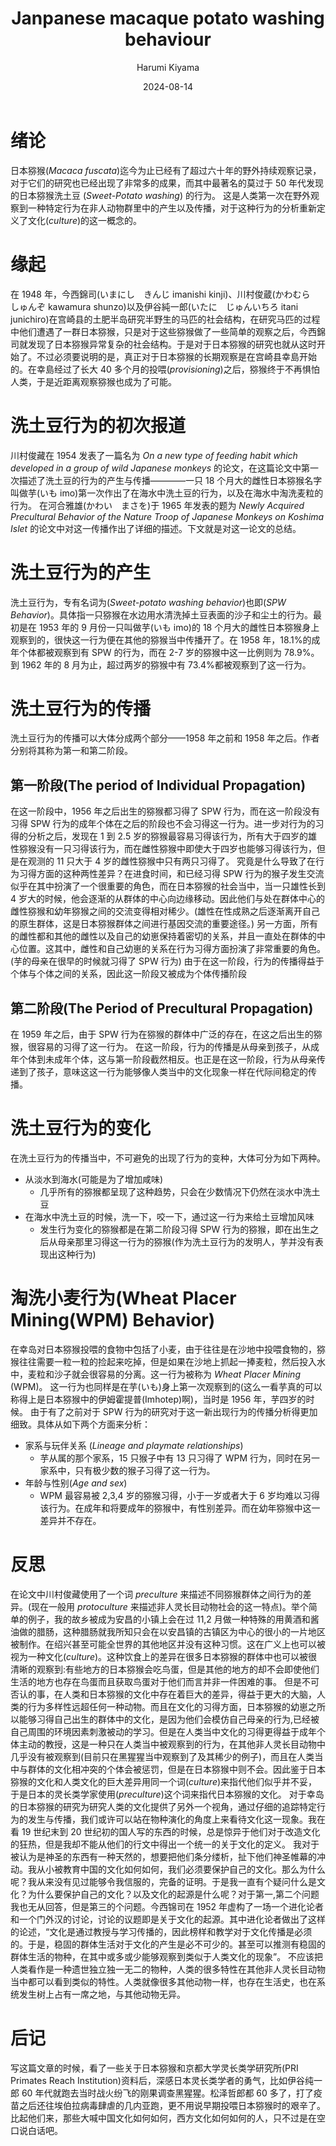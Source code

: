 # Created 2024-08-14 Wed 11:07
#+title: Janpanese macaque potato washing behaviour
#+date: 2024-08-14
#+author: Harumi Kiyama
#+creator: Emacs 31.0.50 (Org mode 9.7.9)
* 绪论
日本猕猴(/Macaca fuscata/)迄今为止已经有了超过六十年的野外持续观察记录，对于它们的研究也已经出现了非常多的成果，而其中最著名的莫过于 50 年代发现的日本猕猴洗土豆 (/Sweet-Potato washing/) 的行为。 这是人类第一次在野外观察到一种特定行为在非人动物群里中的产生以及传播，对于这种行为的分析重新定义了文化(/culture/)的这一概念的。
* 缘起
在 1948 年，今西錦司(いまにし　きんじ imanishi kinji)、川村俊蔵(かわむら　しゅんぞ kawamura shunzo)以及伊谷純一郎(いたに　じゅんいちろ itani junichiro)在宫崎县的土肥半岛研究半野生的马匹的社会结构，在研究马匹的过程中他们遭遇了一群日本猕猴，只是对于这些猕猴做了一些简单的观察之后，今西錦司就发现了日本猕猴异常复杂的社会结构。于是对于日本猕猴的研究也就从这时开始了。不过必须要说明的是，真正对于日本猕猴的长期观察是在宫崎县幸島开始的。在幸島经过了长大 40 多个月的投喂(/provisioning/)之后，猕猴终于不再惧怕人类，于是近距离观察猕猴也成为了可能。
* 洗土豆行为的初次报道
川村俊藏在 1954 发表了一篇名为 /On a new type of feeding habit which developed in a group of wild Japanese monkeys/ 的论文，在这篇论文中第一次描述了洗土豆的行为的产生与传播————一只 18 个月大的雌性日本猕猴名字叫做芋(いも imo)第一次作出了在海水中洗土豆的行为，以及在海水中淘洗麦粒的行为。
在河合雅雄(かわい　まさを)于 1965 年发表的题为 /Newly Acquired Precultural Behavior of the Nature Troop of Japanese Monkeys on Koshima Islet/ 的论文中对这一传播作出了详细的描述。下文就是对这一论文的总结。
* 洗土豆行为的产生
洗土豆行为，专有名词为(/Sweet-potato washing behavior/)也即(/SPW Behavior/)。具体指一只猕猴在水边用水清洗掉土豆表面的沙子和尘土的行为。最初是在 1953 年的 9 月份一只叫做芋(いも imo)的 18 个月大的雌性日本猕猴身上观察到的，很快这一行为便在其他的猕猴当中传播开了。在 1958 年，18.1%的成年个体都被观察到有 SPW 的行为，而在 2-7 岁的猕猴中这一比例则为 78.9%。到 1962 年的 8 月为止，超过两岁的猕猴中有 73.4%都被观察到了这一行为。
* 洗土豆行为的传播
洗土豆行为的传播可以大体分成两个部分——1958 年之前和 1958 年之后。作者分别将其称为第一和第二阶段。
** 第一阶段(The period of Individual Propagation)
在这一阶段中，1956 年之后出生的猕猴都习得了 SPW 行为，而在这一阶段没有习得 SPW 行为的成年个体在之后的阶段也不会习得这一行为。进一步对行为的习得的分析之后，发现在 1 到 2.5 岁的猕猴最容易习得该行为，所有大于四岁的雄性猕猴没有一只习得该行为，而在雌性猕猴中即使大于四岁也能够习得该行为，但是在观测的 11 只大于 4 岁的雌性猕猴中只有两只习得了。
究竟是什么导致了在行为习得方面的这种两性差异？在进食时间，和已经习得 SPW 行为的猴子发生交流似乎在其中扮演了一个很重要的角色，而在日本猕猴的社会当中，当一只雄性长到 4 岁大的时候，他会逐渐的从群体的中心向边缘移动。因此他们与处在群体中心的雌性猕猴和幼年猕猴之间的交流变得相对稀少。(雄性在性成熟之后逐渐离开自己的原生群体，这是日本猕猴群体之间进行基因交流的重要途径。)
另一方面，所有的雌性都和其他的雌性以及自己的幼崽保持着密切的关系，并且一直处在群体的中心位置。这其中，雌性和自己幼崽的关系在行为习得方面扮演了非常重要的角色。(芋的母亲在很早的时候就习得了 SPW 行为)
由于在这一阶段，行为的传播得益于个体与个体之间的关系，因此这一阶段又被成为个体传播阶段
** 第二阶段(The Period of Precultural Propagation)
在 1959 年之后，由于 SPW 行为在猕猴的群体中广泛的存在，在这之后出生的猕猴，很容易的习得了这一行为。
在这一阶段，行为的传播是从母亲到孩子，从成年个体到未成年个体，这与第一阶段截然相反。也正是在这一阶段，行为从母亲传递到了孩子，意味这这一行为能够像人类当中的文化现象一样在代际间稳定的传播。
* 洗土豆行为的变化
在洗土豆行为的传播当中，不可避免的出现了行为的变种，大体可分为如下两种。
- 从淡水到海水(可能是为了增加咸味)
  - 几乎所有的猕猴都呈现了这种趋势，只会在少数情况下仍然在淡水中洗土豆
- 在海水中洗土豆的时候，洗一下，咬一下，通过这一行为来给土豆增加风味
  - 发生行为变化的猕猴都是在第二阶段习得 SPW 行为的猕猴，即在出生之后从母亲那里习得这一行为的猕猴(作为洗土豆行为的发明人，芋并没有表现出这种行为)
* 淘洗小麦行为(Wheat Placer Mining(WPM) Behavior)
在幸岛对日本猕猴投喂的食物中包括了小麦，由于往往是在沙地中投喂食物的，猕猴往往需要一粒一粒的捡起来吃掉，但是如果在沙地上抓起一捧麦粒，然后投入水中，麦粒和沙子就会很容易的分离。这一行为被称为 /Wheat Placer Mining/ (WPM)。
这一行为也同样是在芋(いも)身上第一次观察到的(这么一看芋真的可以称得上是日本猕猴中的伊姆霍提普(Imhotep)啊)，当时是 1956 年，芋四岁的时候。
由于有了之前对于 SPW 行为的研究对于这一新出现行为的传播分析得更加细致。具体从如下两个方面来分析：
- 家系与玩伴关系 (/Lineage and playmate relationships/)
  - 芋从属的那个家系，15 只猴子中有 13 只习得了 WPM 行为，同时在另一家系中，只有极少数的猴子习得了这一行为。
- 年龄与性别(/Age and sex/)
  - WPM 最容易被 2,3,4 岁的猕猴习得，小于一岁或者大于 6 岁均难以习得该行为。在成年和将要成年的猕猴中，有性别差异。而在幼年猕猴中这一差异并不存在。
* 反思
在论文中川村俊藏使用了一个词 /preculture/ 来描述不同猕猴群体之间行为的差异。(现在一般用 /protoculture/ 来描述非人灵长目动物社会的这一特点)。举个简单的例子，我的故乡被成为安昌的小镇上会在过 11,2 月做一种特殊的用黄酒和酱油做的腊肠，这种腊肠就我所知只会在以安昌镇的古镇区为中心的很小的一片地区被制作。在绍兴甚至可能全世界的其他地区并没有这种习惯。这在广义上也可以被视为一种文化(/culture/)。这种饮食上的差异在很多日本猕猴的群体中也可以被很清晰的观察到:有些地方的日本猕猴会吃鸟蛋，但是其他的地方的却不会即使他们生活的地方也存在鸟蛋而且获取鸟蛋对于他们而言并非一件困难的事。
但是不可否认的事，在人类和日本猕猴的文化中存在着巨大的差异，得益于更大的大脑，人类的行为多样性远超任何一种动物。而且在文化的习得方面，日本猕猴的幼崽之所以能够习得自己出生的群体中的文化，是因为他们会模仿自己母亲的行为,已经被自己周围的环境因素刺激被动的学习。但是在人类当中文化的习得更得益于成年个体主动的教授，这是一种只在人类当中被观察到的行为，在其他非人灵长目动物中几乎没有被观察到(目前只在黑猩猩当中观察到了及其稀少的例子)，而且在人类当中与群体的文化相冲突的个体会被惩罚，但是在日本猕猴中则不会。因此鉴于日本猕猴的文化和人类文化的巨大差异用同一个词(/culture/)来指代他们似乎并不妥，于是日本的灵长类学家使用(/preculture/)这个词来指代日本猕猴的文化。
对于幸岛的日本猕猴的研究为研究人类的文化提供了另外一个视角，通过仔细的追踪特定行为的发生与传播，我们或许可以站在物种演化的角度上来看待文化这一现象。我在看 19 世纪末到 20 世纪初的国人写的东西的时候，总是惊异于他们对于改造文化的狂热，但是我却不能从他们的行文中得出一个统一的关于文化的定义。
我对于被认为是神圣的东西有一种天然的，想要把他们条分缕析，扯下他们神圣帷幕的冲动。我从小被教育中国的文化如何如何，我们必须要保护自己的文化。那么为什么呢？我从来没有见过能够令我信服的，完备的证明。于是我一直有个疑问什么是文化？为什么要保护自己的文化？以及文化的起源是什么呢？对于第一,第二个问题我也无从回答，但是第三的个问题。今西锦司在 1952 年虚构了一场一个进化论者和一个门外汉的讨论，讨论的议题即是关于文化的起源。其中进化论者做出了这样的论述，“文化是通过教授与学习传播的，因此榜样和教学对于文化传播是必须的。于是，稳固的群体生活对于文化的产生是必不可少的。甚至可以推测有稳固的群体生活的物种，在其中或多或少能够观察到类似于人类文化的现象”。
不应该把人类看作是一种遗世独立独一无二的物种，人类的很多特性在其他非人灵长目动物当中都可以看到类似的特性。人类就像很多其他动物一样，也存在生活史，也在系统发生树上占有一席之地，与其他动物无异。
* 后记
写这篇文章的时候，看了一些关于日本猕猴和京都大学灵长类学研究所(PRI Primates Reach Institution)资料后，深感日本灵长类学者的勇气，比如伊谷纯一郎 60 年代就跑去当时战火纷飞的刚果调查黑猩猩。松泽哲郎都 60 多了，打了疫苗之后还往埃伯拉病毒肆虐的几内亚跑，更不用说早期投喂日本猕猴时的艰辛了。比起他们来，那些大喊中国文化如何如何，西方文化如何如何的人，只不过是在空口说白话吧。
